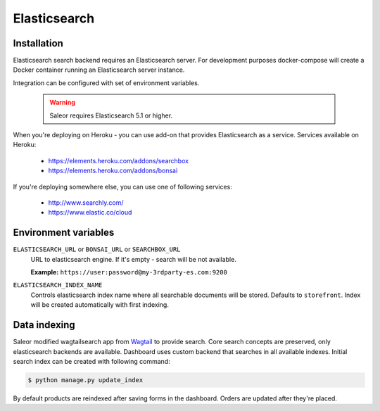 Elasticsearch
=============


Installation
------------

Elasticsearch search backend requires an Elasticsearch server. For development purposes docker-compose will create a Docker container running an Elasticsearch server instance.

Integration can be configured with set of environment variables.

  .. warning::

      Saleor requires Elasticsearch 5.1 or higher.

When you're deploying on Heroku - you can use add-on that provides Elasticsearch as a service.
Services available on Heroku:

 - https://elements.heroku.com/addons/searchbox
 - https://elements.heroku.com/addons/bonsai

If you're deploying somewhere else, you can use one of following services:

 - http://www.searchly.com/
 - https://www.elastic.co/cloud


Environment variables
---------------------

``ELASTICSEARCH_URL`` or ``BONSAI_URL`` or ``SEARCHBOX_URL``
  URL to elasticsearch engine. If it's empty - search will be not available.

  **Example:** ``https://user:password@my-3rdparty-es.com:9200``


``ELASTICSEARCH_INDEX_NAME``
  Controls elasticsearch index name where all searchable documents will be stored. Defaults to ``storefront``. Index will be created automatically with first indexing.

Data indexing
-------------

Saleor modified wagtailsearch app from `Wagtail <http://wagtail.io/>`_ to provide search. Core search concepts are preserved, only elasticsearch backends are available.
Dashboard uses custom backend that searches in all available indexes.
Initial search index can be created with following command:

.. code-block:: bash

    $ python manage.py update_index

By default products are reindexed after saving forms in the dashboard. Orders are updated after they're placed.
